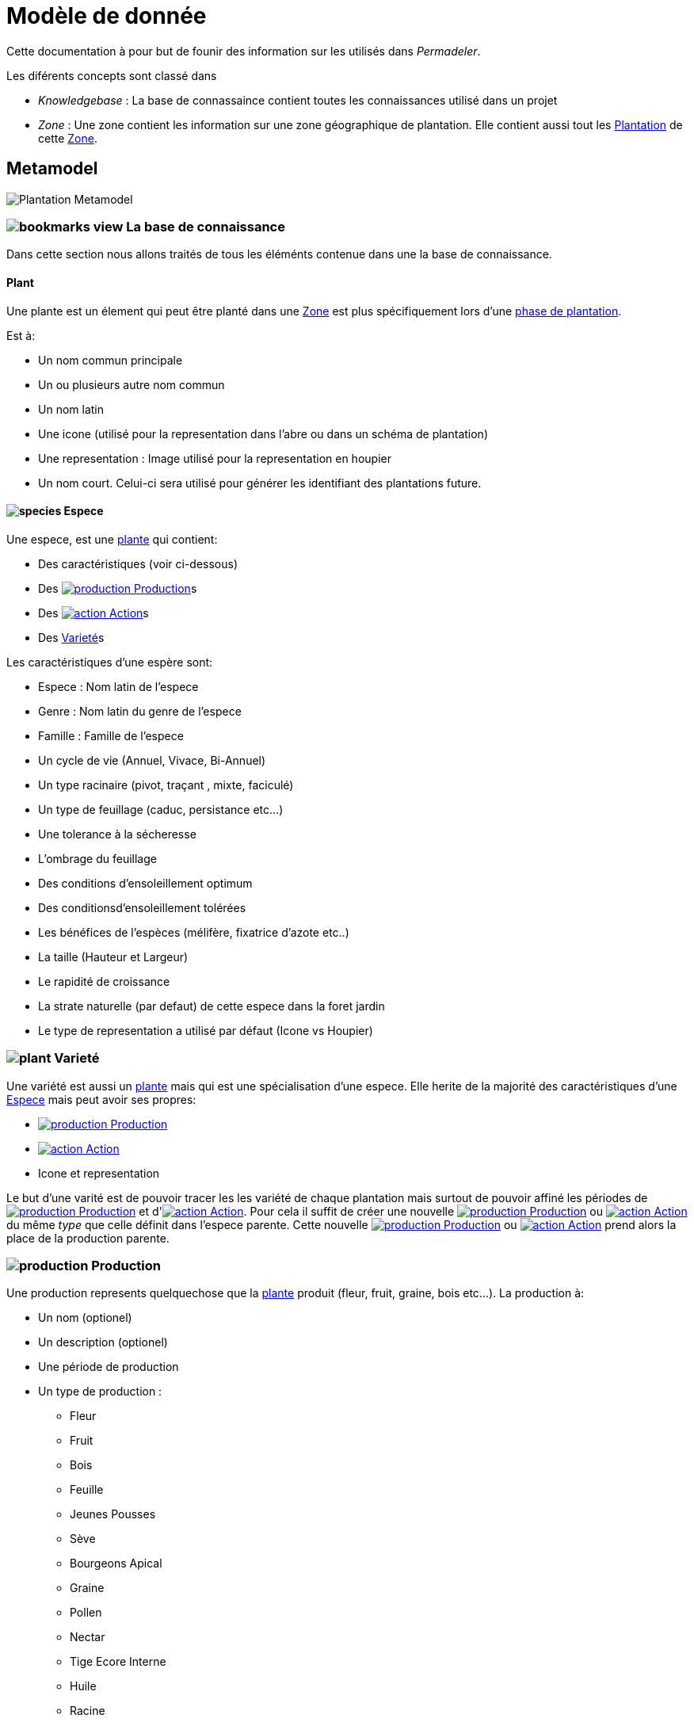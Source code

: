 = Modèle de donnée
:imgdir-pages: ./imgs
:edit-icon-path: ./../../../../bundles/fr.adaussy.permadeler.model.edit/icons
:imagesdir: {imgdir-pages}
:data-uri:

Cette documentation à pour but de founir des information sur les utilisés dans _Permadeler_.

Les diférents concepts sont classé dans 

* _Knowledgebase_ : La base de connassaince contient toutes les connaissances utilisé dans un projet
* _Zone_ : Une zone contient les information sur une zone géographique de plantation. Elle contient aussi tout les <<Plantation>> de cette <<Zone>>.

== Metamodel

image::Plant Organisation.jpg[Plantation Metamodel]

[#KnowledgeBase]
=== image:{edit-icon-path}/custo/bookmarks_view.png[] La base de connaissance


Dans cette section nous allons traités de tous les éléménts contenue dans une la base de connaissance.

[#Plant]
==== Plant

Une plante est un élement qui peut être planté dans une <<Zone>> est plus spécifiquement lors d'une <<PlantationPhase, phase de plantation>>.

Est à:

* Un nom commun principale
* Un ou plusieurs autre nom commun
* Un nom latin
* Une icone (utilisé pour la representation dans l'abre ou dans un schéma de plantation)
* Une representation : Image utilisé  pour la representation en houpier
* Un nom court. Celui-ci sera utilisé pour générer les identifiant des plantations future.

[#Species]
==== image:{edit-icon-path}/custo/commons/species.png[] Espece

Une espece, est une <<Plante,plante>> qui contient:

* Des caractéristiques (voir ci-dessous)
* Des <<Production>>s
* Des <<Action>>s
* Des <<Variety,Varieté>>s

Les caractéristiques d'une espère sont:

* Espece : Nom latin de l'espece
* Genre : Nom latin du genre de l'espece
* Famille : Famille de l'espece
* Un cycle de vie (Annuel, Vivace, Bi-Annuel)
* Un type racinaire (pivot, traçant , mixte, faciculé)
* Un type de feuillage (caduc, persistance etc...)
* Une tolerance à la sécheresse
* L'ombrage du feuillage
* Des conditions d'ensoleillement optimum
* Des conditionsd'ensoleillement tolérées
* Les bénéfices de l'espèces (mélifère, fixatrice d'azote etc..)
* La taille (Hauteur et Largeur)
* Le rapidité de croissance
* La strate naturelle (par defaut) de cette espece dans la foret jardin
* Le type de representation a utilisé par défaut (Icone vs Houpier)




[#Variety]
=== image:{edit-icon-path}/custo/commons/plant.png[] Varieté

Une variété est aussi un <<Plant,plante>> mais qui est une spécialisation d'une espece.
Elle herite de la majorité des caractéristiques d'une <<Species, Espece>> mais peut avoir ses propres:

* <<Production>>
* <<Action>>
* Icone et representation

Le but d'une varité est de pouvoir tracer les les variété de chaque plantation mais surtout de pouvoir affiné les périodes de <<Production>> et d'<<Action>>.
Pour cela il suffit de créer une nouvelle <<Production>> ou <<Action>> du même _type_ que celle définit dans l'espece parente.
Cette nouvelle <<Production>> ou <<Action>> prend alors la place de la production parente.

[#Production]
=== image:{edit-icon-path}/custo/commons/production.png[] Production


Une production represents quelquechose que la <<Plant,plante>> produit (fleur, fruit, graine, bois etc...).
La production à:

* Un nom (optionel)
* Un description (optionel)
* Une période de production
* Un type de production :
** Fleur
** Fruit
** Bois
** Feuille
** Jeunes Pousses
** Sève
** Bourgeons Apical
** Graine
** Pollen
** Nectar
** Tige Ecore Interne
** Huile
** Racine
** Bois


L'unité pour décrire une période est le quart de moi (ou la globalement la semaine).
Ainsi tous les mois sont decomposé en quatre semaines.
Chaque semaine pouvant être utilisé pour la production.

Par exemple, il possible de dire qu'un pommier va produire des pommes seulement les 3e et 4e semaine de Julliet

[#Action]
=== image:{edit-icon-path}/custo/commons/action.png[] Action

Un action represent une action qui peut ou doit être réalisé sur la <<Plant,plante>>.
Les types d'actions possible sont:

* image:{edit-icon-path}/custo/commons/calendar-sow.png[] Semi intérieur
* image:{edit-icon-path}/custo/commons/calendar-sow.png[] Semi extérieur
* image:{edit-icon-path}/custo/commons/multipication.png[] Multiplication
* image:{edit-icon-path}/custo/commons/pruning.png[]  Taille
* image:{edit-icon-path}/custo/commons/harvest.png[]  Recolte
* image:{edit-icon-path}/custo/commons/action.png[]  Autre

Comme pour les <<Production,productions>>, les Action sont lié une période. 

[#Zone]
== Zone

Une zone représente un zone géographique.
Elle est défini par des caractériques et contient les <<Plantation,plantations>> dans différentes <<PlantationPhase,Phase de Plantation>>

[#PlantationPhase]
=== Phase de plantation

Une phase de plantation represent l'état des <<Plantation,plantations>> d'une zone à un moment donnée.
Elle peut être utilisé pour représenté l'état d'une zone au moment présent ou l'état d'une zone aprés plusieurs années.

WARN: Pour le moment ce concept est assez peu utilisé pour representé des variations de plantation.
Nous recommendons de ne garder qu'une phase de plantation par zone pour le moment.
Celle-ci representant l'état courrant d'une zone.
Dans de futures version nous souhaitons utilisé se concept pour prévoir l'évolution d'une plantation.

[#Plantation]
=== Plantation

Une plantation représente un plantation dans le monde réel.
Elle peut représenter une plantation d'une <<Species,espece>> ou d'une <<Variety,variété>>.

Elle est définit par:

* Une date de plantation
* Un id (unique)
* Une description
* Un porte greffe (optionel)
